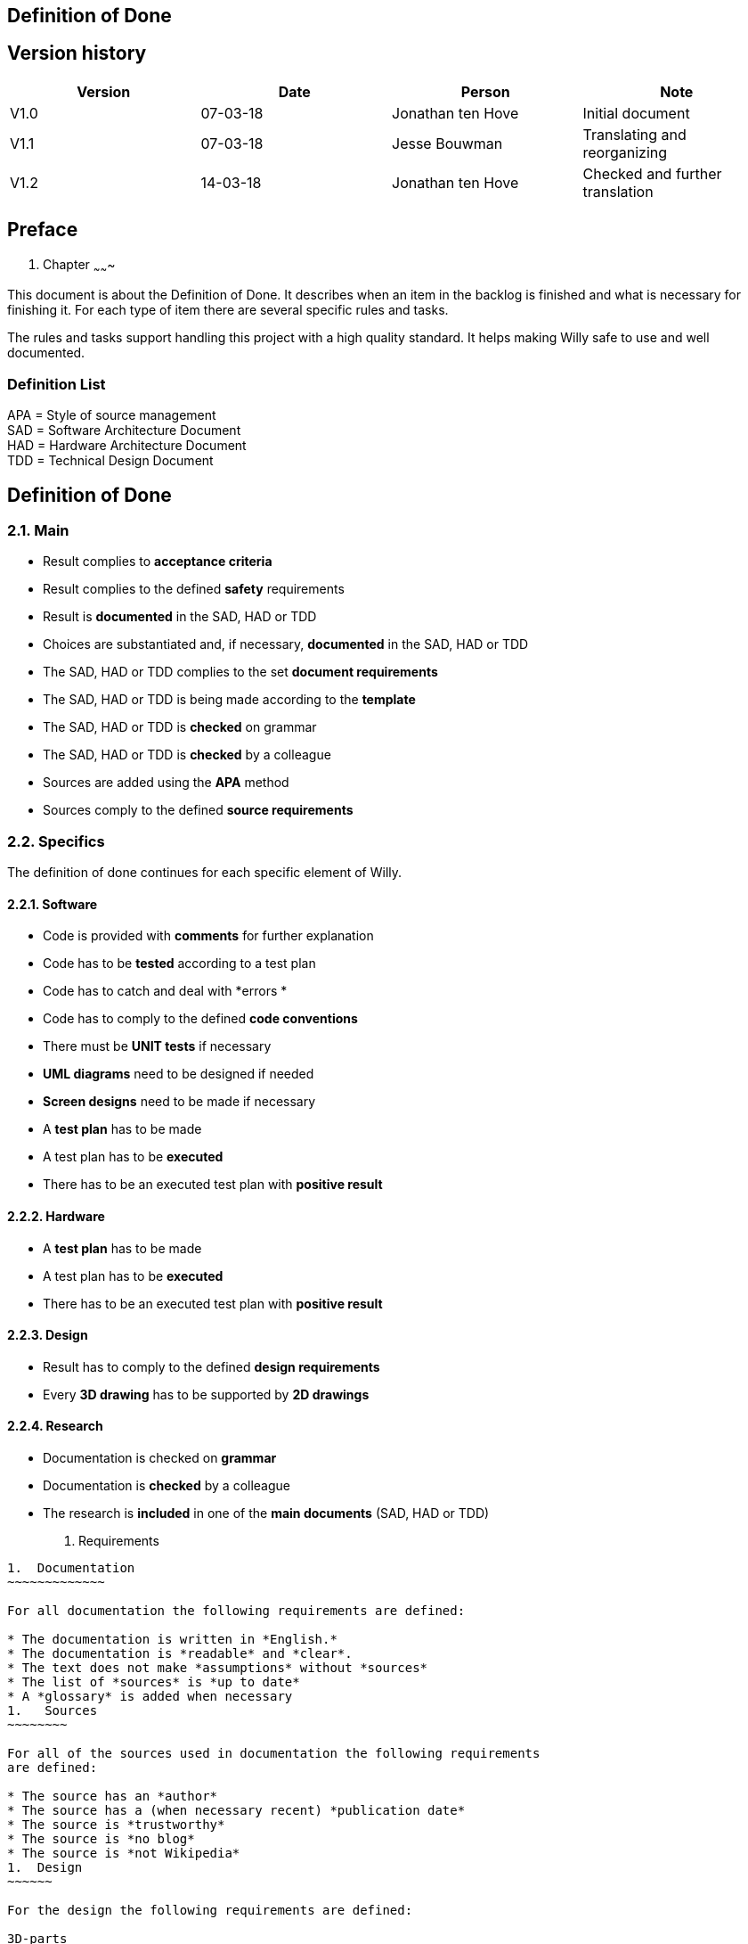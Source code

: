 == Definition of Done

Version history
---------------

[cols=",,,",options="header",]
|==================================================================
|Version |Date |Person |Note
|V1.0 |07-03-18 |Jonathan ten Hove |Initial document
|V1.1 |07-03-18 |Jesse Bouwman |Translating and reorganizing
|V1.2 |14-03-18 |Jonathan ten Hove |Checked and further translation
|==================================================================


Preface
-------
1.  Chapter
~~~~~~~

This document is about the Definition of Done. It describes when an item
in the backlog is finished and what is necessary for finishing it. For
each type of item there are several specific rules and tasks.

The rules and tasks support handling this project with a high quality
standard. It helps making Willy safe to use and well documented.

Definition List
~~~~~~~~~~~~~~~

APA = Style of source management +
SAD = Software Architecture Document +
HAD = Hardware Architecture Document +
TDD = Technical Design Document

Definition of Done
------------------

2.1. Main
~~~~~~~~~

* Result complies to *acceptance criteria*
* Result complies to the defined *safety* requirements
* Result is *documented* in the SAD, HAD or TDD
* Choices are substantiated and, if necessary, *documented* in the SAD,
HAD or TDD
* The SAD, HAD or TDD complies to the set *document requirements*
* The SAD, HAD or TDD is being made according to the *template*
* The SAD, HAD or TDD is *checked* on grammar
* The SAD, HAD or TDD is *checked* by a colleague
* Sources are added using the *APA* method
* Sources comply to the defined **source requirements**[[_Toc508789228]]

2.2. Specifics
~~~~~~~~~~~~~~

The definition of done continues for each specific element of Willy.

2.2.1. Software
^^^^^^^^^^^^^^^

* Code is provided with *comments* for further explanation
* Code has to be *tested* according to a test plan
* Code has to catch and deal with *errors *
* Code has to comply to the defined *code conventions*
* There must be *UNIT tests* if necessary
* *UML diagrams* need to be designed if needed
* *Screen designs* need to be made if necessary
* A *test plan* has to be made
* A test plan has to be *executed*
* There has to be an executed test plan with *positive result*

2.2.2. Hardware
^^^^^^^^^^^^^^^

* A *test plan* has to be made
* A test plan has to be *executed*
* There has to be an executed test plan with *positive result*

2.2.3. Design
^^^^^^^^^^^^^

* Result has to comply to the defined *design requirements*
* Every *3D drawing* has to be supported by *2D drawings*

2.2.4. Research
^^^^^^^^^^^^^^^

* Documentation is checked on *grammar*
* Documentation is *checked* by a colleague
* The research is *included* in one of the *main documents* (SAD, HAD or
TDD)

1.  Requirements
------------
1.  Documentation
~~~~~~~~~~~~~

For all documentation the following requirements are defined:

* The documentation is written in *English.*
* The documentation is *readable* and *clear*.
* The text does not make *assumptions* without *sources*
* The list of *sources* is *up to date*
* A *glossary* is added when necessary
1.   Sources
~~~~~~~~

For all of the sources used in documentation the following requirements
are defined:

* The source has an *author*
* The source has a (when necessary recent) *publication date*
* The source is *trustworthy*
* The source is *no blog*
* The source is *not Wikipedia*
1.  Design
~~~~~~

For the design the following requirements are defined:

3D-parts
^^^^^^^^

* Each part is made *independently*
* Each part has all *dimensions fixed*
* Every assembly contains the necessary *mates fixed*
* Every assembly is created in a *folder* which contains every part
which used in the assembly
* Every part is *documented* in the Technical Design Document
1.  2D-drawings
^^^^^^^^^^^
* Every drawing contains all necessary *dimensions*
* Every drawing contains an *information box* at the bottom right corner
with project name, designer, scale, date and drawing number
1.  Safety
~~~~~~

For the safety of Willy and its surroundings the following requirements
are defined and categorised in a series of rules:

*Willy should not hurt people while driving*

* Willy needs to drive and turn smoothly
* Willy should not be able to injure people
* Willy should not have any blind spots
* Willy should not have any sharp edges

*Willy should not be able to insult people by talking*

* Willy should not be able to learn from harmful talking.
* Willy should not be able to talk to people directly
* Willy should not be able to discriminate people
* Willy may not talk about harmful topics.

*Willy should not be able to enter a restricted zone*

* Willy must be able to recognize a restricted zone
* Willy must be able to know his boundaries
* Willy must have good navigation hardware

*Willy should have electrical integrity *

* Good isolated wiring
* Good cable connections and connectors
* Good cable management

*Willy should not be able to catch fire*

* Wires with high amperages should be connected using a fuse
* Flammable materials should be avoided
* Batteries should comply to European legislation
* Willy should not be able to overheat

*Willy should stop when an unknown situation occurs*

* Willy should be able to recognize a lot of situations
* Willy should be able to stop by using an emergency stop button
* Willy should be able to stop by using an internal software switch

*Willy should not be able to suck things that will demolish the internal
machinations*

* Willy should be able to recognize the type of waste
* Willy should be able to recognize the state of the object

Bibliografie
------------

*Het huidige document heeft geen bronnen.*
